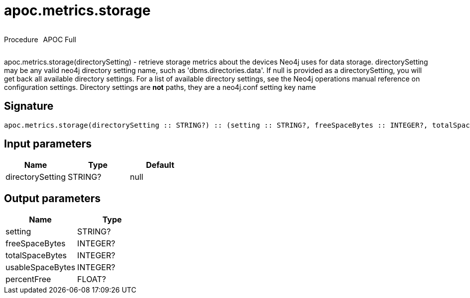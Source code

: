 ////
This file is generated by DocsTest, so don't change it!
////

= apoc.metrics.storage
:description: This section contains reference documentation for the apoc.metrics.storage procedure.

++++
<div style='display:flex'>
<div class='paragraph type procedure'><p>Procedure</p></div>
<div class='paragraph release full' style='margin-left:10px;'><p>APOC Full</p></div>
</div>
++++

[.emphasis]
apoc.metrics.storage(directorySetting) - retrieve storage metrics about the devices Neo4j uses for data storage. directorySetting may be any valid neo4j directory setting name, such as 'dbms.directories.data'.  If null is provided as a directorySetting, you will get back all available directory settings.  For a list of available directory settings, see the Neo4j operations manual reference on configuration settings.   Directory settings are **not** paths, they are a neo4j.conf setting key name

== Signature

[source]
----
apoc.metrics.storage(directorySetting :: STRING?) :: (setting :: STRING?, freeSpaceBytes :: INTEGER?, totalSpaceBytes :: INTEGER?, usableSpaceBytes :: INTEGER?, percentFree :: FLOAT?)
----

== Input parameters
[.procedures, opts=header]
|===
| Name | Type | Default 
|directorySetting|STRING?|null
|===

== Output parameters
[.procedures, opts=header]
|===
| Name | Type 
|setting|STRING?
|freeSpaceBytes|INTEGER?
|totalSpaceBytes|INTEGER?
|usableSpaceBytes|INTEGER?
|percentFree|FLOAT?
|===

